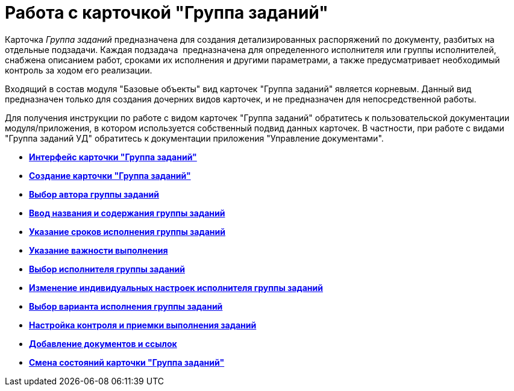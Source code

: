 = Работа с карточкой "Группа заданий"

Карточка _Группа заданий_ предназначена для создания детализированных распоряжений по документу, разбитых на отдельные подзадачи. Каждая подзадача  предназначена для определенного исполнителя или группы исполнителей, снабжена описанием работ, сроками их исполнения и другими параметрами, а также предусматривает необходимый контроль за ходом его реализации.

Входящий в состав модуля "Базовые объекты" вид карточек "Группа заданий" является корневым. Данный вид предназначен только для создания дочерних видов карточек, и не предназначен для непосредственной работы.

Для получения инструкции по работе с видом карточек "Группа заданий" обратитесь к пользовательской документации модуля/приложения, в котором используется собственный подвид данных карточек. В частности, при работе с видами "Группа заданий УД" обратитесь к документации приложения "Управление документами".

* *xref:../pages/GrTcard_interface.adoc[Интерфейс карточки "Группа заданий"]* +
* *xref:../pages/GrTcard_create.adoc[Создание карточки "Группа заданий"]* +
* *xref:../pages/GrTcard_create_author.adoc[Выбор автора группы заданий]* +
* *xref:../pages/GrTcard_create_name.adoc[Ввод названия и содержания группы заданий]* +
* *xref:../pages/GrTcard_create_deadline.adoc[Указание сроков исполнения группы заданий]* +
* *xref:../pages/GrTcard_create_importance.adoc[Указание важности выполнения]* +
* *xref:../pages/GrTcard_create_performer.adoc[Выбор исполнителя группы заданий]* +
* *xref:../pages/GrTcard_create_personal_settings.adoc[Изменение индивидуальных настроек исполнителя группы заданий]* +
* *xref:../pages/GrTcard_create_perform_mode.adoc[Выбор варианта исполнения группы заданий]* +
* *xref:../pages/GrTcard_create_control_acceptance.adoc[Настройка контроля и приемки выполнения заданий]* +
* *xref:../pages/GrTcard_doc_links.adoc[Добавление документов и ссылок]* +
* *xref:../pages/GrTcard_change_state.adoc[Смена состояний карточки "Группа заданий"]* +
